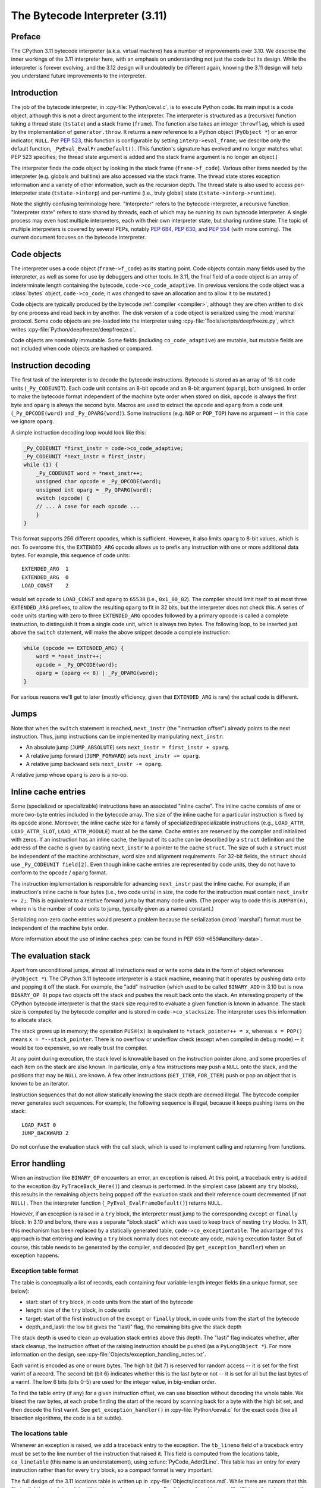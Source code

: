 .. _interpreter:

===============================
The Bytecode Interpreter (3.11)
===============================

.. highlight:: c

Preface
=======

The CPython 3.11 bytecode interpreter (a.k.a. virtual machine) has a number of improvements over 3.10.
We describe the inner workings of the 3.11 interpreter here, with an emphasis on understanding not just the code but its design.
While the interpreter is forever evolving, and the 3.12 design will undoubtedly be different again, knowing the 3.11 design will help you understand future improvements to the interpreter.

Introduction
============

The job of the bytecode interpreter, in :cpy-file:`Python/ceval.c`, is to execute Python code.
Its main input is a code object, although this is not a direct argument to the interpreter.
The interpreter is structured as a (recursive) function taking a thread state (``tstate``) and a stack frame (``frame``).
The function also takes an integer ``throwflag``, which is used by the implementation of ``generator.throw``.
It returns a new reference to a Python object (``PyObject *``) or an error indicator, ``NULL``.
Per :pep:`523`, this function is configurable by setting ``interp->eval_frame``; we describe only the default function, ``_PyEval_EvalFrameDefault()``.
(This function's signature has evolved and no longer matches what PEP 523 specifies; the thread state argument is added and the stack frame argument is no longer an object.)

The interpreter finds the code object by looking in the stack frame (``frame->f_code``).
Various other items needed by the interpreter (e.g. globals and builtins) are also accessed via the stack frame.
The thread state stores exception information and a variety of other information, such as the recursion depth.
The thread state is also used to access per-interpreter state (``tstate->interp``) and per-runtime (i.e., truly global) state (``tstate->interp->runtime``).

Note the slightly confusing terminology here.
"Interpreter" refers to the bytecode interpreter, a recursive function.
"Interpreter state" refers to state shared by threads, each of which may be running its own bytecode interpreter.
A single process may even host multiple interpreters, each with their own interpreter state, but sharing runtime state.
The topic of multiple interpreters is covered by several PEPs, notably :pep:`684`, :pep:`630`, and :pep:`554` (with more coming).
The current document focuses on the bytecode interpreter.

Code objects
============

The interpreter uses a code object (``frame->f_code``) as its starting point.
Code objects contain many fields used by the interpreter, as well as some for use by debuggers and other tools.
In 3.11, the final field of a code object is an array of indeterminate length containing the bytecode, ``code->co_code_adaptive``.
(In previous versions the code object was a :class:`bytes` object, ``code->co_code``; it was changed to save an allocation and to allow it to be mutated.)

Code objects are typically produced by the bytecode :ref:`compiler <compiler>`, although they are often written to disk by one process and read back in by another.
The disk version of a code object is serialized using the :mod:`marshal` protocol.
Some code objects are pre-loaded into the interpreter using :cpy-file:`Tools/scripts/deepfreeze.py`, which writes :cpy-file:`Python/deepfreeze/deepfreeze.c`.

Code objects are nominally immutable.
Some fields (including ``co_code_adaptive``) are mutable, but mutable fields are not included when code objects are hashed or compared.

Instruction decoding
====================

The first task of the interpreter is to decode the bytecode instructions.
Bytecode is stored as an array of 16-bit code units (``_Py_CODEUNIT``).
Each code unit contains an 8-bit ``opcode`` and an 8-bit argument (``oparg``), both unsigned.
In order to make the bytecode format independent of the machine byte order when stored on disk, ``opcode`` is always the first byte and ``oparg`` is always the second byte.
Macros are used to extract the ``opcode`` and ``oparg`` from a code unit (``_Py_OPCODE(word)`` and ``_Py_OPARG(word)``).
Some instructions (e.g. ``NOP`` or ``POP_TOP``) have no argument -- in this case we ignore ``oparg``.

A simple instruction decoding loop would look like this:

.. code-block:: c

    _Py_CODEUNIT *first_instr = code->co_code_adaptive;
    _Py_CODEUNIT *next_instr = first_instr;
    while (1) {
        _Py_CODEUNIT word = *next_instr++;
        unsigned char opcode = _Py_OPCODE(word);
        unsigned int oparg = _Py_OPARG(word);
        switch (opcode) {
        // ... A case for each opcode ...
        }
    }

This format supports 256 different opcodes, which is sufficient.
However, it also limits ``oparg`` to 8-bit values, which is not.
To overcome this, the ``EXTENDED_ARG`` opcode allows us to prefix any instruction with one or more additional data bytes.
For example, this sequence of code units::

    EXTENDED_ARG  1
    EXTENDED_ARG  0
    LOAD_CONST    2

would set ``opcode`` to ``LOAD_CONST`` and ``oparg`` to ``65538`` (i.e., ``0x1_00_02``).
The compiler should limit itself to at most three ``EXTENDED_ARG`` prefixes, to allow the resulting ``oparg`` to fit in 32 bits, but the interpreter does not check this.
A series of code units starting with zero to three ``EXTENDED_ARG`` opcodes followed by a primary opcode is called a complete instruction, to distinguish it from a single code unit, which is always two bytes.
The following loop, to be inserted just above the ``switch`` statement, will make the above snippet decode a complete instruction:

.. code-block:: c

    while (opcode == EXTENDED_ARG) {
        word = *next_instr++;
        opcode = _Py_OPCODE(word);
        oparg = (oparg << 8) | _Py_OPARG(word);
    }

For various reasons we'll get to later (mostly efficiency, given that ``EXTENDED_ARG`` is rare) the actual code is different.

Jumps
=====

Note that when the ``switch`` statement is reached, ``next_instr`` (the "instruction offset") already points to the next instruction.
Thus, jump instructions can be implemented by manipulating ``next_instr``:

- An absolute jump (``JUMP_ABSOLUTE``) sets ``next_instr = first_instr + oparg``.
- A relative jump forward (``JUMP_FORWARD``) sets ``next_instr += oparg``.
- A relative jump backward sets ``next_instr -= oparg``.

A relative jump whose ``oparg`` is zero is a no-op.

Inline cache entries
====================

Some (specialized or specializable) instructions have an associated "inline cache".
The inline cache consists of one or more two-byte entries included in the bytecode array.
The size of the inline cache for a particular instruction is fixed by its ``opcode`` alone.
Moreover, the inline cache size for a family of specialized/specializable instructions (e.g., ``LOAD_ATTR``, ``LOAD_ATTR_SLOT``, ``LOAD_ATTR_MODULE``) must all be the same.
Cache entries are reserved by the compiler and initialized with zeros.
If an instruction has an inline cache, the layout of its cache can be described by a ``struct`` definition and the address of the cache is given by casting ``next_instr`` to a pointer to the cache ``struct``.
The size of such a ``struct`` must be independent of the machine architecture, word size and alignment requirements.
For 32-bit fields, the ``struct`` should use ``_Py_CODEUNIT field[2]``.
Even though inline cache entries are represented by code units, they do not have to conform to the ``opcode`` / ``oparg`` format.

The instruction implementation is responsible for advancing ``next_instr`` past the inline cache.
For example, if an instruction's inline cache is four bytes (i.e., two code units) in size, the code for the instruction must contain ``next_instr += 2;``.
This is equivalent to a relative forward jump by that many code units.
(The proper way to code this is ``JUMPBY(n)``, where ``n`` is the number of code units to jump, typically given as a named constant.)

Serializing non-zero cache entries would present a problem because the serialization (:mod:`marshal`) format must be independent of the machine byte order.

More information about the use of inline caches :pep:`can be found in PEP 659 <659#ancillary-data>`.

The evaluation stack
====================

Apart from unconditional jumps, almost all instructions read or write some data in the form of object references (``PyObject *``).
The CPython 3.11 bytecode interpreter is a stack machine, meaning that it operates by pushing data onto and popping it off the stack.
For example, the "add" instruction (which used to be called ``BINARY_ADD`` in 3.10 but is now ``BINARY_OP 0``) pops two objects off the stack and pushes the result back onto the stack.
An interesting property of the CPython bytecode interpreter is that the stack size required to evaluate a given function is known in advance.
The stack size is computed by the bytecode compiler and is stored in ``code->co_stacksize``.
The interpreter uses this information to allocate stack.

The stack grows up in memory; the operation ``PUSH(x)`` is equivalent to ``*stack_pointer++ = x``, whereas ``x = POP()`` means ``x = *--stack_pointer``.
There is no overflow or underflow check (except when compiled in debug mode) -- it would be too expensive, so we really trust the compiler.

At any point during execution, the stack level is knowable based on the instruction pointer alone, and some properties of each item on the stack are also known.
In particular, only a few instructions may push a ``NULL`` onto the stack, and the positions that may be ``NULL`` are known.
A few other instructions (``GET_ITER``, ``FOR_ITER``) push or pop an object that is known to be an iterator.

Instruction sequences that do not allow statically knowing the stack depth are deemed illegal.
The bytecode compiler never generates such sequences.
For example, the following sequence is illegal, because it keeps pushing items on the stack::

    LOAD_FAST 0
    JUMP_BACKWARD 2

Do not confuse the evaluation stack with the call stack, which is used to implement calling and returning from functions.

Error handling
==============

When an instruction like ``BINARY_OP`` encounters an error, an exception is raised.
At this point, a traceback entry is added to the exception (by ``PyTraceBack_Here()``) and cleanup is performed.
In the simplest case (absent any ``try`` blocks), this results in the remaining objects being popped off the evaluation stack and their reference count decremented (if not ``NULL``) .
Then the interpreter function (``_PyEval_EvalFrameDefault()``) returns ``NULL``.

However, if an exception is raised in a ``try`` block, the interpreter must jump to the corresponding ``except`` or ``finally`` block.
In 3.10 and before, there was a separate "block stack" which was used to keep track of nesting ``try`` blocks.
In 3.11, this mechanism has been replaced by a statically generated table, ``code->co_exceptiontable``.
The advantage of this approach is that entering and leaving a ``try`` block normally does not execute any code, making execution faster.
But of course, this table needs to be generated by the compiler, and decoded (by ``get_exception_handler``) when an exception happens.

Exception table format
----------------------

The table is conceptually a list of records, each containing four variable-length integer fields (in a unique format, see below):

- start: start of ``try`` block, in code units from the start of the bytecode
- length: size of the ``try`` block, in code units
- target: start of the first instruction of the ``except`` or ``finally`` block, in code units from the start of the bytecode
- depth_and_lasti: the low bit gives the "lasti" flag, the remaining bits give the stack depth

The stack depth is used to clean up evaluation stack entries above this depth.
The "lasti" flag indicates whether, after stack cleanup, the instruction offset of the raising instruction should be pushed (as a ``PyLongObject *``).
For more information on the design, see :cpy-file:`Objects/exception_handling_notes.txt`.

Each varint is encoded as one or more bytes.
The high bit (bit 7) is reserved for random access -- it is set for the first varint of a record.
The second bit (bit 6) indicates whether this is the last byte or not -- it is set for all but the last bytes of a varint.
The low 6 bits (bits 0-5) are used for the integer value, in big-endian order.

To find the table entry (if any) for a given instruction offset, we can use bisection without decoding the whole table.
We bisect the raw bytes, at each probe finding the start of the record by scanning back for a byte with the high bit set, and then decode the first varint.
See ``get_exception_handler()`` in :cpy-file:`Python/ceval.c` for the exact code (like all bisection algorithms, the code is a bit subtle).

The locations table
-------------------

Whenever an exception is raised, we add a traceback entry to the exception.
The ``tb_lineno`` field of a traceback entry must be set to the line number of the instruction that raised it.
This field is computed from the locations table, ``co_linetable`` (this name is an understatement), using :c:func:`PyCode_Addr2Line`.
This table has an entry for every instruction rather than for every ``try`` block, so a compact format is very important.

The full design of the 3.11 locations table is written up in :cpy-file:`Objects/locations.md`.
While there are rumors that this file is slightly out of date, it is still the best reference we have.
Don't be confused by :cpy-file:`Objects/lnotab_notes.txt`, which describes the 3.10 format.
For backwards compatibility this format is still supported by the ``co_lnotab`` property.

The 3.11 location table format is different because it stores not just the starting line number for each instruction, but also the end line number, *and* the start and end column numbers.
Note that traceback objects don't store all this information -- they store the start line number, for backward compatibility, and the "last instruction" value.
The rest can be computed from the last instruction (``tb_lasti``) with the help of the locations table.
For Python code, a convenient method exists, :meth:`~codeobject.co_positions`, which returns an iterator of :samp:`({line}, {endline}, {column}, {endcolumn})` tuples, one per instruction.
There is also ``co_lines()`` which returns an iterator of :samp:`({start}, {end}, {line})` tuples, where :samp:`{start}` and :samp:`{end}` are bytecode offsets.
The latter is described by :pep:`626`; it is more compact, but doesn't return end line numbers or column offsets.
From C code, you have to call :c:func:`PyCode_Addr2Location`.

Fortunately, the locations table is only consulted by exception handling (to set ``tb_lineno``) and by tracing (to pass the line number to the tracing function).
In order to reduce the overhead during tracing, the mapping from instruction offset to line number is cached in the ``_co_linearray`` field.

Exception chaining
------------------

When an exception is raised during exception handling, the new exception is chained to the old one.
This is done by making the ``__context__`` field of the new exception point to the old one.
This is the responsibility of ``_PyErr_SetObject()`` in :cpy-file:`Python/errors.c` (which is ultimately called by all ``PyErr_Set*()`` functions).
Separately, if a statement of the form :samp:`raise {X} from {Y}` is executed, the ``__cause__`` field of the raised exception (:samp:`{X}`) is set to :samp:`{Y}`.
This is done by :c:func:`PyException_SetCause`, called in response to all ``RAISE_VARARGS`` instructions.
A special case is :samp:`raise {X} from None`, which sets the ``__cause__`` field to ``None`` (at the C level, it sets ``cause`` to ``NULL``).

(TODO: Other exception details.)

Python-to-Python calls
======================

The ``_PyEval_EvalFrameDefault()`` function is recursive, because sometimes the interpreter calls some C function that calls back into the interpreter.
In 3.10 and before, this was the case even when a Python function called another Python function:
The ``CALL`` instruction would call the ``tp_call`` dispatch function of the callee, which would extract the code object, create a new frame for the call stack, and then call back into the interpreter.
This approach is very general but consumes several C stack frames for each nested Python call, thereby increasing the risk of an (unrecoverable) C stack overflow.

In 3.11, the ``CALL`` instruction special-cases function objects to "inline" the call.
When a call gets inlined, a new frame gets pushed onto the call stack and the interpreter "jumps" to the start of the callee's bytecode.
When the callee executes a ``RETURN_VALUE`` instruction, the frame is popped off the call stack and the interpreter returns to the caller.
There is a flag in the frame (``frame->is_entry``) that indicates whether the frame was inlined (set if it wasn't).
If ``RETURN_VALUE`` returns to a caller where this flag is set, it performs the usual cleanup and return from ``_PyEval_EvalFrameDefault()``.

A similar check is performed when an unhandled exception occurs.

The call stack
==============

Up through 3.10, the call stack used to be implemented as a singly-linked list of :c:type:`PyFrameObject` objects.
This was expensive because each call would require a heap allocation for the stack frame.
(There was some optimization using a free list, but this was not always effective, because frames are variable length.)

In 3.11, frames are no longer fully-fledged objects.
Instead, a leaner internal ``_PyInterpreterFrame`` structure is used, which is allocated using a custom allocator, ``_PyThreadState_BumpFramePointer()``.
Usually a frame allocation is just a pointer bump, which improves memory locality.
The function ``_PyEvalFramePushAndInit()`` allocates and initializes a frame structure.

Sometimes an actual ``PyFrameObject`` is needed, usually because some Python code calls :func:`sys._getframe` or an extension module calls :c:func:`PyEval_GetFrame`.
In this case we allocate a proper ``PyFrameObject`` and initialize it from the ``_PyInterpreterFrame``.
This is a pessimization, but fortunately happens rarely (as introspecting frames is not a common operation).

Things get more complicated when generators are involved, since those don't follow the push/pop model.
(The same applies to async functions, which are implemented using the same infrastructure.)
A generator object has space for a ``_PyInterpreterFrame`` structure, including the variable-size part (used for locals and eval stack).
When a generator (or async) function is first called, a special opcode ``RETURN_GENERATOR`` is executed, which is responsible for creating the generator object.
The generator object's ``_PyInterpreterFrame`` is initialized with a copy of the current stack frame.
The current stack frame is then popped off the stack and the generator object is returned.
(Details differ depending on the ``is_entry`` flag.)
When the generator is resumed, the interpreter pushes the ``_PyInterpreterFrame`` onto the stack and resumes execution.
(There is more hairiness for generators and their ilk; we'll discuss these in a later section in more detail.)

(TODO: Also frame layout and use, and "locals plus".)

All sorts of variables
======================

The bytecode compiler determines the scope in which each variable name is defined, and generates instructions accordingly.
For example, loading a local variable onto the stack is done using ``LOAD_FAST``, while loading a global is done using ``LOAD_GLOBAL``.
The key types of variables are:

- fast locals: used in functions
- (slow or regular) locals: used in classes and at the top level
- globals and builtins: the compiler does not distinguish between globals and builtins (though the specializing interpreter does)
- cells: used for nonlocal references

(TODO: Write the rest of this section. Alas, the author got distracted and won't have time to continue this for a while.)

Other topics
============

(TODO: Each of the following probably deserves its own section.)

- co_consts, co_names, co_varnames, and their ilk
- How calls work (how args are transferred, return, exceptions)
- Generators, async functions, async generators, and ``yield from`` (next, send, throw, close; and await; and how this code breaks the interpreter abstraction)
- Eval breaker (interrupts, GIL)
- Tracing
- Setting the current lineno (debugger-induced jumps)
- Specialization, inline caches etc.
